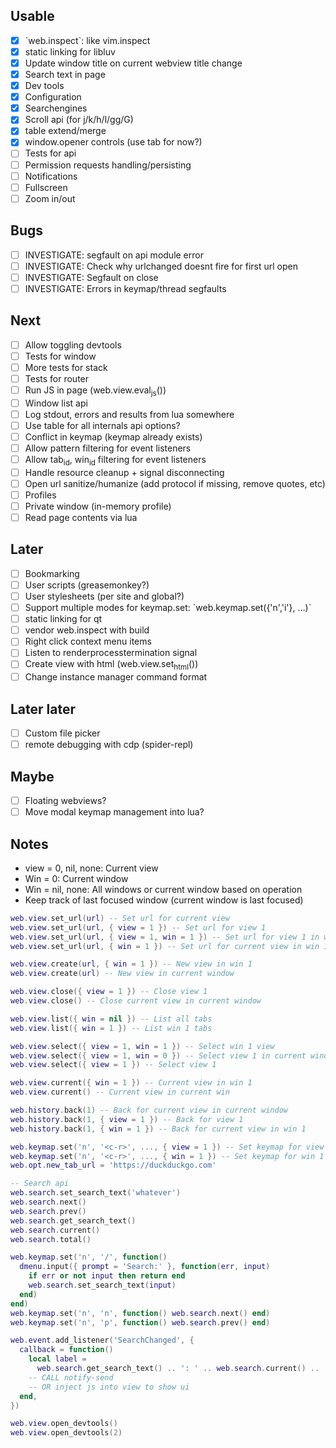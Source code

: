 ** Usable
- [X] `web.inspect`: like vim.inspect
- [X] static linking for libluv
- [X] Update window title on current webview title change
- [X] Search text in page
- [X] Dev tools
- [X] Configuration
- [X] Searchengines
- [X] Scroll api (for j/k/h/l/gg/G)
- [X] table extend/merge
- [X] window.opener controls (use tab for now?)
- [ ] Tests for api
- [ ] Permission requests handling/persisting
- [ ] Notifications
- [ ] Fullscreen
- [ ] Zoom in/out

** Bugs
- [ ] INVESTIGATE: segfault on api module error
- [ ] INVESTIGATE: Check why urlchanged doesnt fire for first url open
- [ ] INVESTIGATE: Segfault on close
- [ ] INVESTIGATE: Errors in keymap/thread segfaults

** Next
- [ ] Allow toggling devtools
- [ ] Tests for window
- [ ] More tests for stack
- [ ] Tests for router
- [ ] Run JS in page (web.view.eval_js())
- [ ] Window list api
- [ ] Log stdout, errors and results from lua somewhere
- [ ] Use table for all internals api options?
- [ ] Conflict in keymap (keymap already exists)
- [ ] Allow pattern filtering for event listeners
- [ ] Allow tab_id, win_id filtering for event listeners
- [ ] Handle resource cleanup + signal disconnecting
- [ ] Open url sanitize/humanize (add protocol if missing, remove quotes, etc)
- [ ] Profiles
- [ ] Private window (in-memory profile)
- [ ] Read page contents via lua

** Later
- [ ] Bookmarking
- [ ] User scripts (greasemonkey?)
- [ ] User stylesheets (per site and global?)
- [ ] Support multiple modes for keymap.set: `web.keymap.set({'n','i'}, ...)`
- [ ] static linking for qt
- [ ] vendor web.inspect with build
- [ ] Right click context menu items
- [ ] Listen to renderprocesstermination signal
- [ ] Create view with html (web.view.set_html())
- [ ] Change instance manager command format

** Later later
- [ ] Custom file picker
- [ ] remote debugging with cdp (spider-repl)

** Maybe
- [ ] Floating webviews?
- [ ] Move modal keymap management into lua?

** Notes
- view = 0, nil, none: Current view
- Win = 0: Current window
- Win = nil, none: All windows or current window based on operation
- Keep track of last focused window (current window is last focused)
#+begin_src lua
web.view.set_url(url) -- Set url for current view
web.view.set_url(url, { view = 1 }) -- Set url for view 1
web.view.set_url(url, { view = 1, win = 1 }) -- Set url for view 1 in win 1
web.view.set_url(url, { win = 1 }) -- Set url for current view in win 1

web.view.create(url, { win = 1 }) -- New view in win 1
web.view.create(url) -- New view in current window

web.view.close({ view = 1 }) -- Close view 1
web.view.close() -- Close current view in current window

web.view.list({ win = nil }) -- List all tabs
web.view.list({ win = 1 }) -- List win 1 tabs

web.view.select({ view = 1, win = 1 }) -- Select win 1 view
web.view.select({ view = 1, win = 0 }) -- Select view 1 in current window
web.view.select({ view = 1 }) -- Select view 1

web.view.current({ win = 1 }) -- Current view in win 1
web.view.current() -- Current view in current win

web.history.back(1) -- Back for current view in current window
web.history.back(1, { view = 1 }) -- Back for view 1
web.history.back(1, { win = 1 }) -- Back for current view in win 1

web.keymap.set('n', '<c-r>', ..., { view = 1 }) -- Set keymap for view 1
web.keymap.set('n', '<c-r>', ..., { win = 1 }) -- Set keymap for win 1
web.opt.new_tab_url = 'https://duckduckgo.com'

-- Search api
web.search.set_search_text('whatever')
web.search.next()
web.search.prev()
web.search.get_search_text()
web.search.current()
web.search.total()

web.keymap.set('n', '/', function()
  dmenu.input({ prompt = 'Search:' }, function(err, input)
    if err or not input then return end
    web.search.set_search_text(input)
  end)
end)
web.keymap.set('n', 'n', function() web.search.next() end)
web.keymap.set('n', 'p', function() web.search.prev() end)

web.event.add_listener('SearchChanged', {
  callback = function()
    local label =
      web.search.get_search_text() .. ': ' .. web.search.current() .. '/' .. web.search.total()
    -- CALL notify-send
    -- OR inject js into view to show ui
  end,
})

web.view.open_devtools()
web.view.open_devtools(2)
#+end_src
